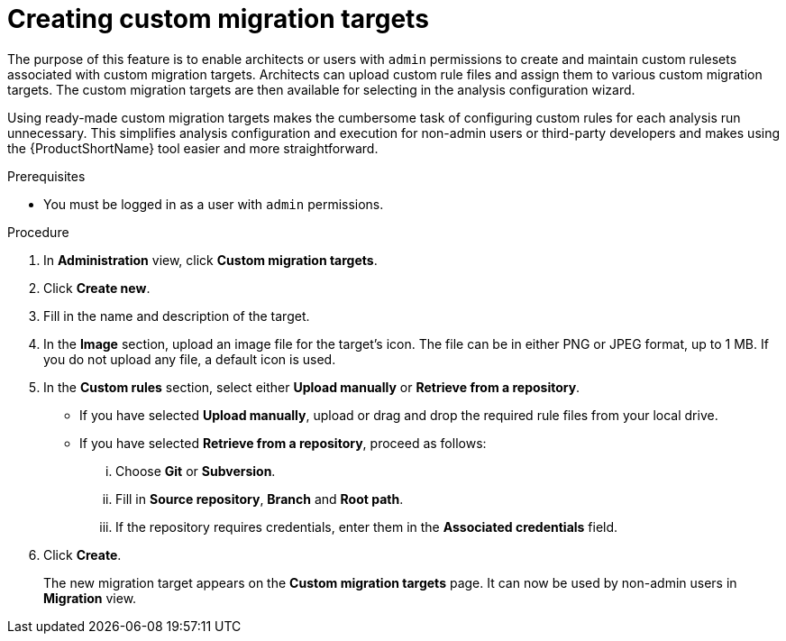 // Module included in the following assemblies:
//
// * docs/web-console-guide/master.adoc

:_content-type: PROCEDURE
[id="mta-web-creating-custom-migration-targets_{context}"]
= Creating custom migration targets

The purpose of this feature is to enable architects or users with `admin` permissions to create and maintain custom rulesets associated with custom migration targets. Architects can upload custom rule files and assign them to various custom migration targets. The custom migration targets are then available for selecting in the analysis configuration wizard.

Using ready-made custom migration targets makes the cumbersome task of configuring custom rules for each analysis run unnecessary. This simplifies analysis configuration and execution for non-admin users or third-party developers and makes using the {ProductShortName} tool easier and more straightforward.

.Prerequisites

* You must be logged in as a user with `admin` permissions.

.Procedure

. In *Administration* view, click *Custom migration targets*.
. Click *Create new*.
. Fill in the name and description of the target.
. In the *Image* section, upload an image file for the target's icon. The file can be in either PNG or JPEG format, up to 1 MB. If you do not upload any file, a default icon is used.
. In the *Custom rules* section, select either *Upload manually* or *Retrieve from a repository*.
** If you have selected *Upload manually*, upload or drag and drop the required rule files from your local drive.
** If you have selected *Retrieve from a repository*, proceed as follows:
... Choose *Git* or *Subversion*.
... Fill in *Source repository*, *Branch* and *Root path*.
... If the repository requires credentials, enter them in the *Associated credentials* field.
. Click *Create*.
+
The new migration target appears on the *Custom migration targets* page. It can now be used by non-admin users in *Migration* view.
